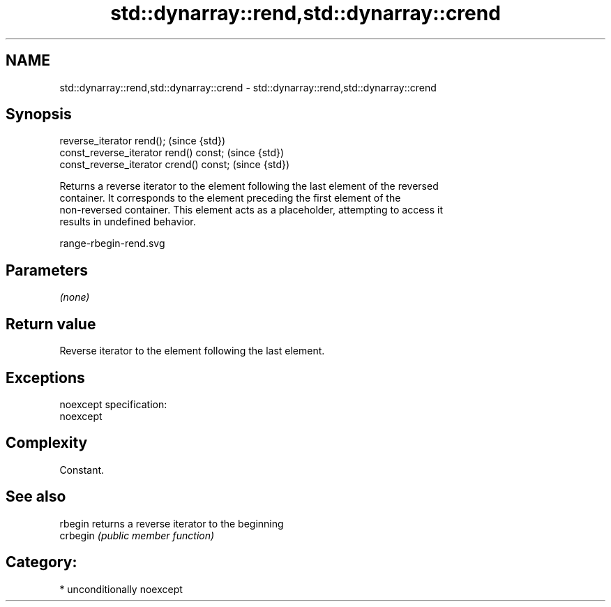 .TH std::dynarray::rend,std::dynarray::crend 3 "Nov 16 2016" "2.1 | http://cppreference.com" "C++ Standard Libary"
.SH NAME
std::dynarray::rend,std::dynarray::crend \- std::dynarray::rend,std::dynarray::crend

.SH Synopsis
   reverse_iterator rend();               (since {std})
   const_reverse_iterator rend() const;   (since {std})
   const_reverse_iterator crend() const;  (since {std})

   Returns a reverse iterator to the element following the last element of the reversed
   container. It corresponds to the element preceding the first element of the
   non-reversed container. This element acts as a placeholder, attempting to access it
   results in undefined behavior.

   range-rbegin-rend.svg

.SH Parameters

   \fI(none)\fP

.SH Return value

   Reverse iterator to the element following the last element.

.SH Exceptions

   noexcept specification:
   noexcept

.SH Complexity

   Constant.

.SH See also

   rbegin  returns a reverse iterator to the beginning
   crbegin \fI(public member function)\fP

.SH Category:

     * unconditionally noexcept
